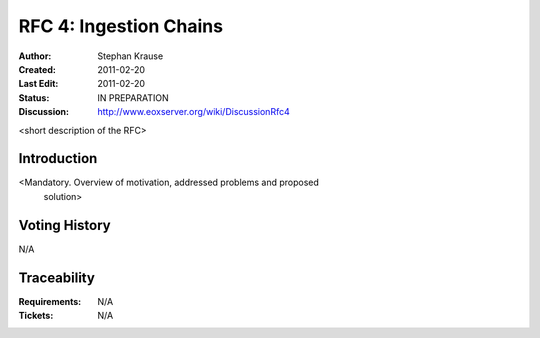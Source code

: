 .. RFC 4: Ingestion Chains

.. _rfc_4:

RFC 4: Ingestion Chains
=======================

:Author: Stephan Krause
:Created: 2011-02-20
:Last Edit: 2011-02-20
:Status: IN PREPARATION
:Discussion: http://www.eoxserver.org/wiki/DiscussionRfc4

<short description of the RFC>

Introduction
------------

<Mandatory. Overview of motivation, addressed problems and proposed
 solution>

Voting History
--------------

N/A

Traceability
------------

:Requirements: N/A
:Tickets: N/A
